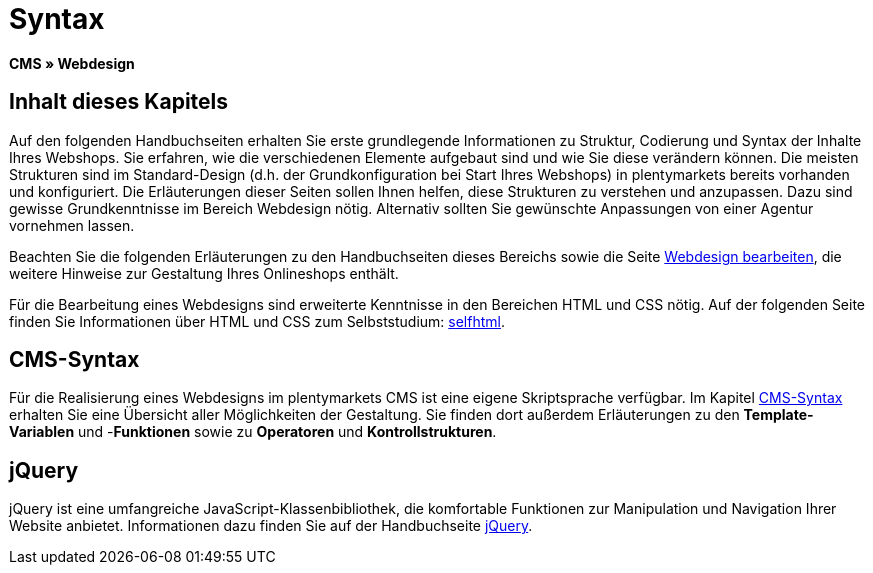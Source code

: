 = Syntax
:lang: de
// include::{includedir}/_header.adoc[]
:keywords: CMS, Webdesign, Syntax, Grundlagen
:position: 20

**CMS » Webdesign**

== Inhalt dieses Kapitels

Auf den folgenden Handbuchseiten erhalten Sie erste grundlegende Informationen zu Struktur, Codierung und Syntax der Inhalte Ihres Webshops. Sie erfahren, wie die verschiedenen Elemente aufgebaut sind und wie Sie diese verändern können. Die meisten Strukturen sind im Standard-Design (d.h. der Grundkonfiguration bei Start Ihres Webshops) in plentymarkets bereits vorhanden und konfiguriert. Die Erläuterungen dieser Seiten sollen Ihnen helfen, diese Strukturen zu verstehen und anzupassen. Dazu sind gewisse Grundkenntnisse im Bereich Webdesign nötig. Alternativ sollten Sie gewünschte Anpassungen von einer Agentur vornehmen lassen.

Beachten Sie die folgenden Erläuterungen zu den Handbuchseiten dieses Bereichs sowie die Seite <<omni-channel/online-shop/cms#webdesign-webdesign-bearbeiten, Webdesign bearbeiten>>, die weitere Hinweise zur Gestaltung Ihres Onlineshops enthält.

Für die Bearbeitung eines Webdesigns sind erweiterte Kenntnisse in den Bereichen HTML und CSS nötig. Auf der folgenden Seite finden Sie Informationen über HTML und CSS zum Selbststudium: link:http://de.selfhtml.org/[selfhtml^].

== CMS-Syntax

Für die Realisierung eines Webdesigns im plentymarkets CMS ist eine eigene Skriptsprache verfügbar. Im Kapitel <<omni-channel/online-shop/cms-syntax#, CMS-Syntax>> erhalten Sie eine Übersicht aller Möglichkeiten der Gestaltung. Sie finden dort außerdem Erläuterungen zu den **Template-Variablen** und -**Funktionen** sowie zu **Operatoren** und **Kontrollstrukturen**.

== jQuery

jQuery ist eine umfangreiche JavaScript-Klassenbibliothek, die komfortable Funktionen zur Manipulation und Navigation Ihrer Website anbietet. Informationen dazu finden Sie auf der Handbuchseite <<omni-channel/online-shop/_cms/webdesign/syntax/jquery#, jQuery>>.
